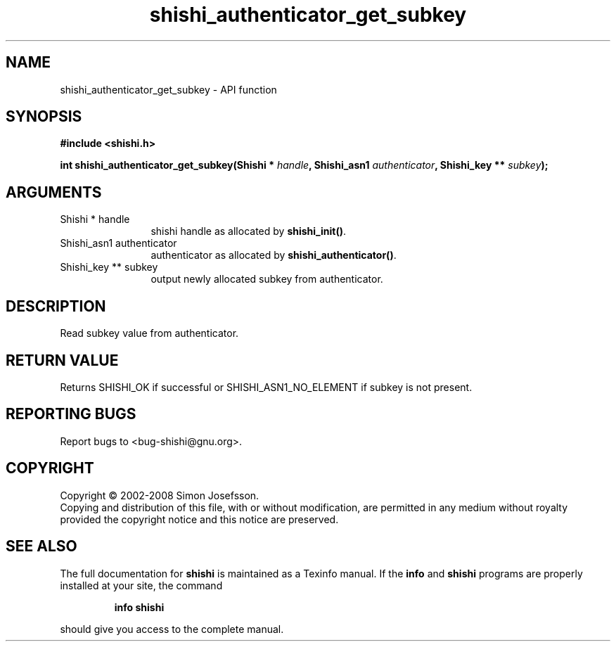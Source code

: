 .\" DO NOT MODIFY THIS FILE!  It was generated by gdoc.
.TH "shishi_authenticator_get_subkey" 3 "0.0.39" "shishi" "shishi"
.SH NAME
shishi_authenticator_get_subkey \- API function
.SH SYNOPSIS
.B #include <shishi.h>
.sp
.BI "int shishi_authenticator_get_subkey(Shishi * " handle ", Shishi_asn1 " authenticator ", Shishi_key ** " subkey ");"
.SH ARGUMENTS
.IP "Shishi * handle" 12
shishi handle as allocated by \fBshishi_init()\fP.
.IP "Shishi_asn1 authenticator" 12
authenticator as allocated by \fBshishi_authenticator()\fP.
.IP "Shishi_key ** subkey" 12
output newly allocated subkey from authenticator.
.SH "DESCRIPTION"
Read subkey value from authenticator.
.SH "RETURN VALUE"
Returns SHISHI_OK if successful or SHISHI_ASN1_NO_ELEMENT
if subkey is not present.
.SH "REPORTING BUGS"
Report bugs to <bug-shishi@gnu.org>.
.SH COPYRIGHT
Copyright \(co 2002-2008 Simon Josefsson.
.br
Copying and distribution of this file, with or without modification,
are permitted in any medium without royalty provided the copyright
notice and this notice are preserved.
.SH "SEE ALSO"
The full documentation for
.B shishi
is maintained as a Texinfo manual.  If the
.B info
and
.B shishi
programs are properly installed at your site, the command
.IP
.B info shishi
.PP
should give you access to the complete manual.
